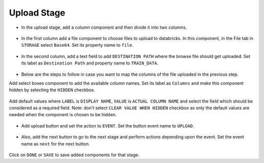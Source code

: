 Upload Stage
======================

- In the upload stage, add a column component and then divide it into two columns.

   .. figure:: ../../../_assets/web-app/add-stage-uplaod-column.PNG
      :alt: web-app
      :width: 70%


- In the first column add a file component to choose files to upload to databricks. In this component, in the File tab in ``STORAGE`` select ``Base64``. Set its property name to ``file``.


   .. figure:: ../../../_assets/web-app/add-stage-uplaod-file.PNG
      :alt: web-app
      :width: 70%


- In the second column, add a text field to add ``DESTINATION PATH`` where the browse file should get uploaded. Set its label as ``Destination Path`` and property name to ``TRAIN_DATA``.

   .. figure:: ../../../_assets/web-app/add-stage-uplaod-textfield.PNG
      :alt: web-app
      :width: 70%

- Below are the steps to follow in case you want to map the columns of the file uploaded in the previous step.

Add select boxes component to add the available column names. Set its label as ``Columns`` and make this component hidden by selecting the ``HIDDEN`` checkbox.

   .. figure:: ../../../_assets/web-app/match-api-display.PNG
      :alt: web-app
      :width: 70%

Add default values where ``LABEL`` is ``DISPLAY NAME``, ``VALUE`` is ``ACTUAL COLUMN NAME`` and select the field which should be considered as a required field. Note:  don't select ``CLEAR VALUE WHEN HIDDEN`` checkbox as only the default values are needed when the component is chosen to be hidden.

   .. figure:: ../../../_assets/web-app/match-api-data.PNG
      :alt: web-app
      :width: 70%

   .. figure:: ../../../_assets/web-app/match-api.PNG
      :alt: web-app
      :width: 70%

- Add upload button and set the action to ``EVENT``. Set the button event name to ``UPLOAD``.

   .. figure:: ../../../_assets/web-app/add-stage-uplaod-button1.PNG
      :alt: web-app
      :width: 70%


   .. figure:: ../../../_assets/web-app/add-stage-uplaod-button2.PNG
      :alt: web-app
      :width: 70%
   

- Also, add the next button to go to the next stage and perform actions depending upon the event. Set the event name as ``next`` for the next button.

   .. figure:: ../../../_assets/web-app/add-stage-next-button1.PNG
      :alt: web-app
      :width: 70%
   

   .. figure:: ../../../_assets/web-app/add-stage-next-button2.PNG
      :alt: web-app
      :width: 70%
   

Click on ``DONE`` or ``SAVE`` to save added components for that stage.
